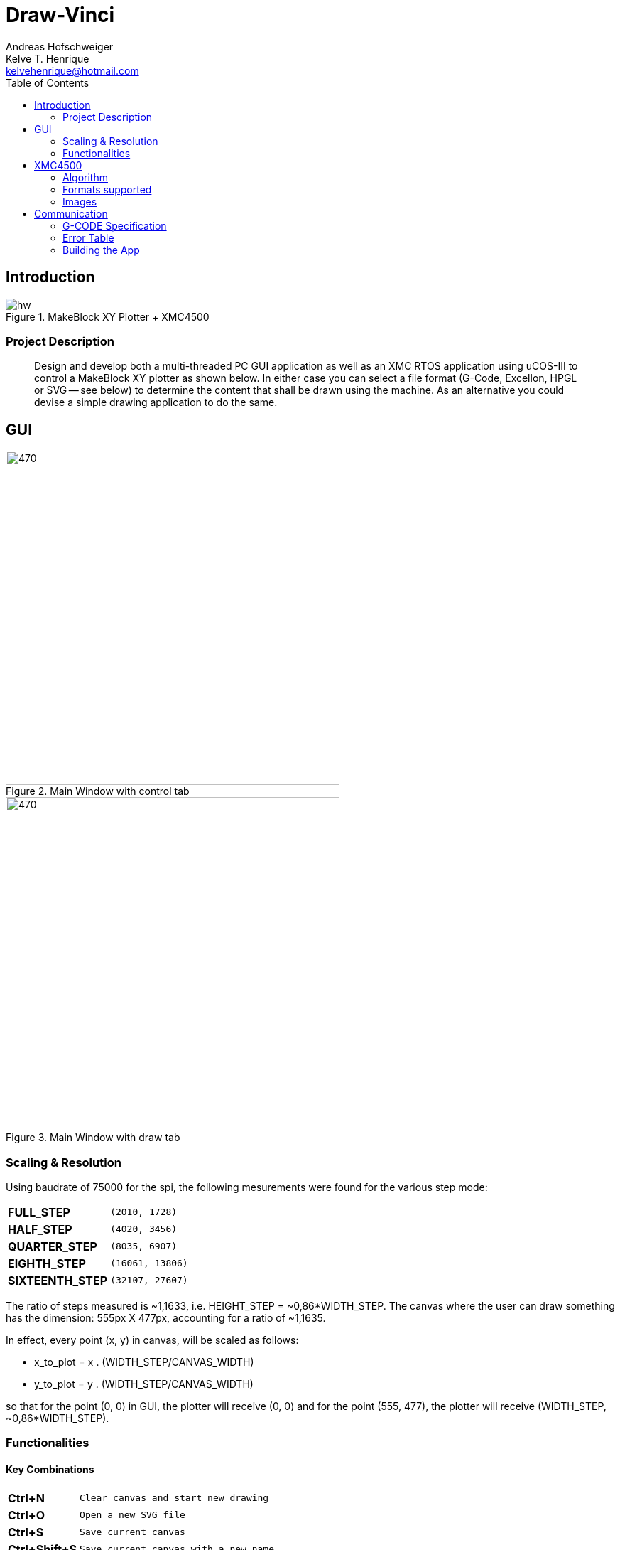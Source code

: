 = Draw-Vinci
Andreas Hofschweiger; Kelve T. Henrique <kelvehenrique@hotmail.com>
:Date: 2018 Mai 18
:description: Documenting Draw-Vinci Makeblock XY_Plotter Project
:source-highlighter: coderay
:listing-caption: Listing
:imagesdir: img
:toc: left

== Introduction

[#portErrors]
.MakeBlock XY Plotter + XMC4500
image::hw.png[]

=== Project Description

[quote]
Design and develop both a multi-threaded PC GUI application as well as an XMC RTOS application using uCOS-III to control a MakeBlock XY plotter as shown below. In
either case you can select a file format (G-Code, Excellon, HPGL or SVG — see below) to determine the content that shall be drawn using the machine. As an
alternative you could devise a simple drawing application to do the same.

== GUI

[#GUI_CTRL]
.Main Window with control tab
image::gui_main_ctrl.png[470,470, float='right']

[#GUI_DRAW]
.Main Window with draw tab
image::gui_main.png[470,470]

=== Scaling & Resolution

Using baudrate of 75000 for the spi, the following mesurements were found for the various step mode:

[cols="^.1s,<.3m"]
|===
|FULL_STEP      | (2010, 1728)
|HALF_STEP      | (4020, 3456)
|QUARTER_STEP   | (8035, 6907)
|EIGHTH_STEP    | (16061, 13806)
|SIXTEENTH_STEP | (32107, 27607)

|===

The ratio of steps measured is ~1,1633, i.e. HEIGHT_STEP = ~0,86*WIDTH_STEP. The canvas where the user can draw something has the dimension: 555px X 477px,
accounting for a ratio of ~1,1635.

In effect, every point (x, y) in canvas, will be scaled as follows:

    - x_to_plot = x . (WIDTH_STEP/CANVAS_WIDTH)
    - y_to_plot = y . (WIDTH_STEP/CANVAS_WIDTH)

so that for the point (0, 0) in GUI, the plotter will receive (0, 0) and
for the point (555, 477), the plotter will receive (WIDTH_STEP, ~0,86*WIDTH_STEP).

=== Functionalities

==== Key Combinations

[cols="^.1s,<.3m"]
|===
| Ctrl+N      | Clear canvas and start new drawing
| Ctrl+O      | Open a new SVG file
| Ctrl+S      | Save current canvas
| Ctrl+Shift+S| Save current canvas with a new name
| Ctrl+?      | Open about dialog
| Ctrl+Z      | Remove last added item from canvas
| Del         | Remove selected item from canvas

|===

==== Menus

. **File**
    .. New: clean canvas and start new project.
    .. Open: opens a svg file.
    .. Save: saves canvas to already saved file or calls save as if still not saved.
    .. Save As: saves canvas with a new name.
    .. Quit: closes app.
. **Settings**
    .. Svg Directory: define the directory to import the svg's from when using the import tool.
    .. Step Motor: define the step resolution, according to section 'Scaling & Resolution'.
. **Help**
    .. About: basic info about this app.
    
==== Draw Tab

===== Drawing Tools

[cols="^.1s,<.3m"]
|===
| Eraser     | Remove elements of canvas.
| Freehand   | Permits to draw in a free style.
| Line       | Used to draw lines.
| Square     | Used to draw squares.
| Rectangle  | Used to draw rectangles.
| Polygone   | Used to draw polygones.
| Select     | Permits to select items on canvas. When selected, an item can be removed clicking 'del' on the keyboard.
| Magnifier  | Permits zoom in using a user-defined rectangle. With the left button of the mouse, the user can define a rectangle to zoom in and with the right click of
the mouse, the user can zoom out completely to the default scale.
| Text       | Used to write a text on canvas. Although this still cannot be plotted!
| Circle     | Used to draw circles.
| Ellipse    | Used to draw ellipses.
| Import     | Used to import to canvas the current image on the nextSVGButton.

|===

==== Control Tab

===== Control Tools

[cols="^.1s,<.3m"]
|===
| Manual & Auto       | The mode should be set before pressing play to start a new permanent connection with the plotter.
| PromptEdit          | Using the promptEdit the user can send single messages onto the XMC4500.
| Mini Terminal       | Terminal displays the messages sent within manual mode onto xmc4500. Besides, it always display the incoming messages from xmc4500.
| Directional Buttons | The user can manually control the motors when in manual mode.
| Pen Button          | The user can manually control the pen position when in manual mode.
| Clear Terminal      | It will clear the mini terminal completely.

|===

Mode::
    Manual:::
        In this mode one can use the directional and pen buttons to control the plotter.
    Auto:::
        In this mode one can generate g-code automatically when pressing the play  button. A progress bar will show the progress of the plotting. Using the pause
        button, the user can always pause the current plotting and use the flow control buttons to step through the g-code commands and plot the next or previous
        commands.

== XMC4500

.Servo Motor Function
video::servoMotor.mp4[width=640]

=== Algorithm

Any time the XMC4500 receives something through its UART channel, it gets interrupted. The message is then read and forwarded onto the 'AppTaskCom' task. This task
will check the message for protocol compliance and interpret the content. The 'AppTaskCom' task will finally send the interpreted message (now in the form of a
structure) to the 'AppTaskPlot' task, that will execute the command received. 
When the 'AppTaksPlot' is done with the g-code command it will send an acknowledge message. If a '#GX:...$' is sent, then the microcontroller will send at completion
the string: '#GX:DONE$'.

=== Formats supported

=== Images

Here is the subset of SVG parameters supported and recognised when opening, importing or saving:

[cols="^.1s,<.3m"]
|===
| width    | Width of display
| height   | Height of display
| viewbox  | Dimensions of view
| rect     | Rectangles
| ellipse  | Ellipses
| circle   | Circles
| polyline | Group of lines
| polygone | Polygones
| path     | Paths
| text     | Texts
| transform| Just the translation matrix is supported til now

|===

[NOTE]
====
Colors not supported!

====

== Communication

The communication between GUI and the uC XMC4500 happens through UART, using the followins scheme as protocol:

[protocol_frame]
.Protocol Frame
image::frame.png[Frame of Protocol]

Where:

[lowerroman]
 . *#*: Beginn of message;
 . *G COMMAND*: One of the supported G-Code commands [vide following section];
 . *ARG{1}*: a apropriate argument to the G command;
 . *ARG{2}*: another apropriate argument to the G command;
 . *$*: End of message;

[NOTE]
====
The number of arguments in a message should conform to the G command

====

=== G-CODE Specification

Here is the subset of G-CODE currently supported

[cols="^.1s,<.3m"]
|===
|G28 | Perform homing routine
|G90 | Absolute mode positioning
|G91 | Relative mode positioning
|G01 | Linear interpolation
|G02 | Circular interpolation

|===

Possible commands:

. #G28$             : Plotter will move to the top-left side.
. #G90$             : Plotter will interprete all subsequent commands as absolute movements.
. #G91$             : Plotter will interprete all subsequent commands as relative to the current position.
. #G01:XA:YB$       : Plotter will move linearly to the point (A, B) - relative or absolute.
. #G01:ZK$          : Plotter's pen will lift up (K = 1) or drop (K = 0).
. #G02:XA:YB:IC:JD$ : Plotter will move in a circular way to the point (A, B), taking as reference the center at (A+C, B+D) - relative or absolute.

=== Error Table

[#portErrors]
.Possible errors codes by connection
image::portErrorsTable.png[]

=== Building the App
The software comprising this project was built and tested using the following environment:

Hardware::
    Plotter:::
        . MakeBlock XY_Plotter
    Microcontroller:::
        . Infineon XMC4500
    Interface:::
        . UART TTL
        . USB

Operating Systems::
    Linux:::
        . Ubuntu 16.04
            * Desktop
        . Ubuntu 17.04
            * Desktop
        . Ubuntu 18.04
            * Desktop

Framework & Tools::
    GUI:::
        . PyQt5 + Qt
            .. Qt Designer
            .. pyuic5
    Firmware:::
        . Micrium
            .. uCOS III
        . Infineon
            .. XMCLIB
    Documentation:::
        . Asciidoctor
            .. asciidoctor-pdf

Dependencies::
    Python3:::
        . PyQt5
        . pyudev
    arm-none-eabi:::
        . https://launchpad.net/gcc-arm-embedded/5.0/5-2016-q3-update/+download/gcc-arm-none-eabi-5_4-2016q3-20160926-linux.tar.bz2
    SEGGER J-Link:::
        . https://www.segger.com/downloads/jlink/#J-LinkSoftwareAndDocumentationPack

To build the firmware for the xmc4500:
    
    Inside the project directory go to: ./xmc4500/APP/ and call 'make flash'

to run the app:

    Inside the project directory go to: ./gui/ and call 'python3 app.py'

